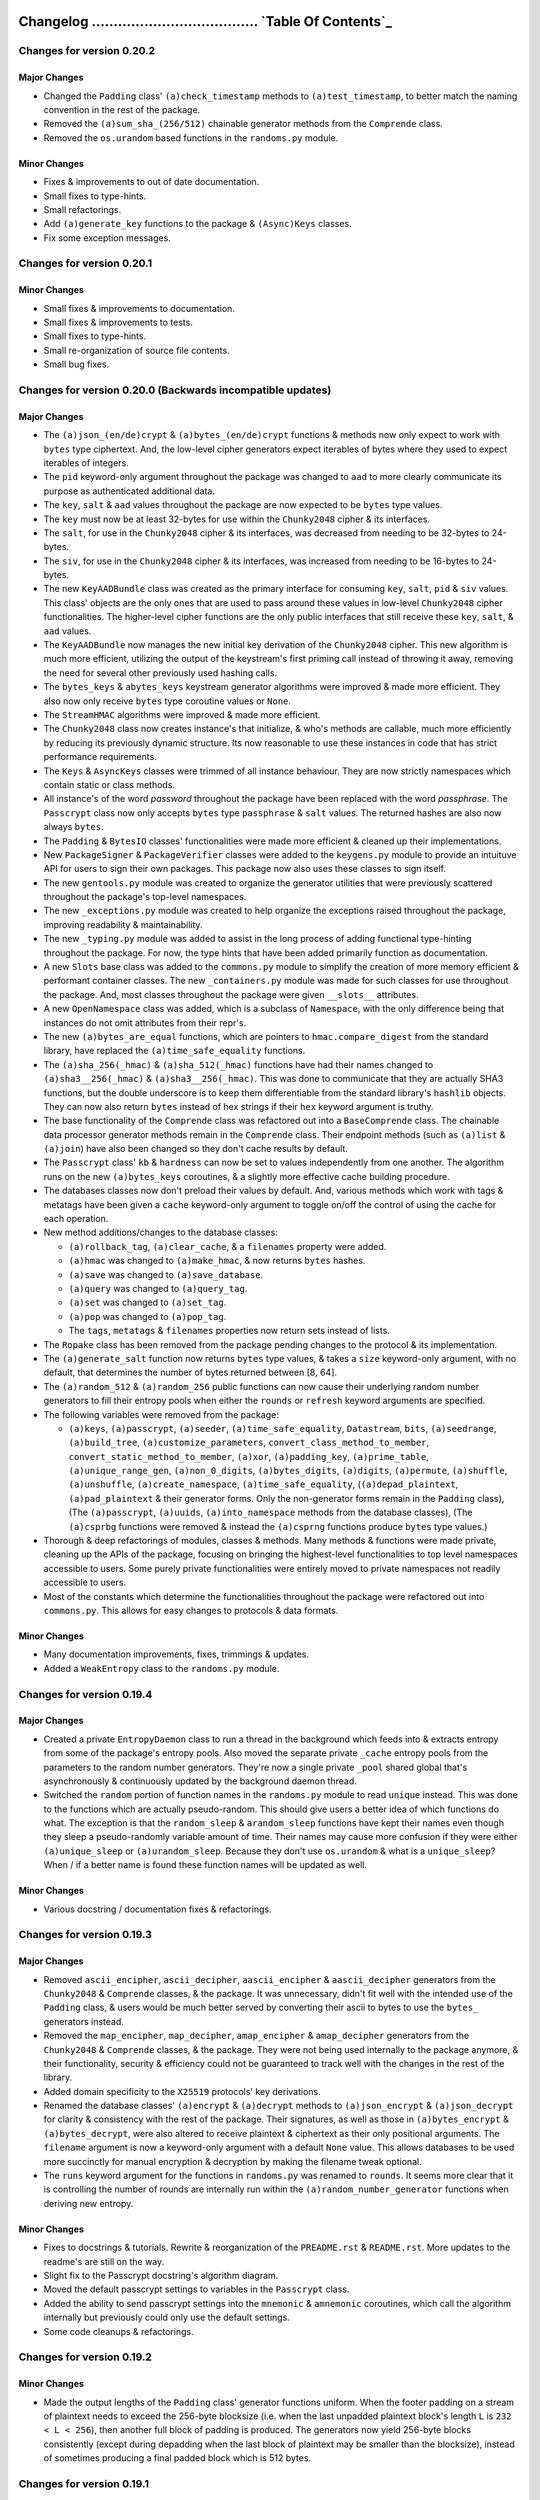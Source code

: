 _`Changelog` ...................................... `Table Of Contents`_
========================================================================


Changes for version 0.20.2
--------------------------


Major Changes
^^^^^^^^^^^^^

-  Changed the ``Padding`` class' ``(a)check_timestamp`` methods to
   ``(a)test_timestamp``, to better match the naming convention in the 
   rest of the package.
-  Removed the ``(a)sum_sha_(256/512)`` chainable generator methods from
   the ``Comprende`` class.
-  Removed the ``os.urandom`` based functions in the ``randoms.py`` module.


Minor Changes
^^^^^^^^^^^^^

-  Fixes & improvements to out of date documentation.
-  Small fixes to type-hints.
-  Small refactorings.
-  Add ``(a)generate_key`` functions to the package & ``(Async)Keys`` classes.
-  Fix some exception messages.




Changes for version 0.20.1
--------------------------


Minor Changes
^^^^^^^^^^^^^

-  Small fixes & improvements to documentation.
-  Small fixes & improvements to tests.
-  Small fixes to type-hints.
-  Small re-organization of source file contents.
-  Small bug fixes.




Changes for version 0.20.0 (Backwards incompatible updates)
-----------------------------------------------------------


Major Changes
^^^^^^^^^^^^^

-  The ``(a)json_(en/de)crypt`` & ``(a)bytes_(en/de)crypt`` functions &
   methods now only expect to work with ``bytes`` type ciphertext. And,
   the low-level cipher generators expect iterables of bytes where they
   used to expect iterables of integers.
-  The ``pid`` keyword-only argument throughout the package was changed
   to ``aad`` to more clearly communicate its purpose as authenticated
   additional data.
-  The ``key``, ``salt`` & ``aad`` values throughout the package are now
   expected to be ``bytes`` type values.
-  The ``key`` must now be at least 32-bytes for use within the ``Chunky2048``
   cipher & its interfaces.
-  The ``salt``, for use in the ``Chunky2048`` cipher & its interfaces, 
   was decreased from needing to be 32-bytes to 24-bytes.
-  The ``siv``, for use in the ``Chunky2048`` cipher & its interfaces, was
   increased from needing to be 16-bytes to 24-bytes.
-  The new ``KeyAADBundle`` class was created as the primary interface
   for consuming ``key``, ``salt``, ``pid`` & ``siv`` values. This class'
   objects are the only ones that are used to pass around these values
   in low-level ``Chunky2048`` cipher functionalities. The higher-level
   cipher functions are the only public interfaces that still receive
   these ``key``, ``salt``, & ``aad`` values.
-  The ``KeyAADBundle`` now manages the new initial key derivation of the
   ``Chunky2048`` cipher. This new algorithm is much more efficient,
   utilizing the output of the keystream's first priming call instead of
   throwing it away, removing the need for several other previously used
   hashing calls.
-  The ``bytes_keys`` & ``abytes_keys`` keystream generator algorithms
   were improved & made more efficient. They also now only receive ``bytes``
   type coroutine values or ``None``.
-  The ``StreamHMAC`` algorithms were improved & made more efficient.
-  The ``Chunky2048`` class now creates instance's that initialize, & who's
   methods are callable, much more efficiently by reducing its previously
   dynamic structure. Its now reasonable to use these instances in code
   that has strict performance requirements.
-  The ``Keys`` & ``AsyncKeys`` classes were trimmed of all instance
   behaviour. They are now strictly namespaces which contain static or
   class methods.
-  All instance's of the word `password` throughout the package have been
   replaced with the word `passphrase`. The ``Passcrypt`` class now only
   accepts ``bytes`` type ``passphrase`` & ``salt`` values. The returned
   hashes are also now always ``bytes``.
-  The ``Padding`` & ``BytesIO`` classes' functionalities were made more
   efficient & cleaned up their implementations.
-  New ``PackageSigner`` & ``PackageVerifier`` classes were added to the
   ``keygens.py`` module to provide an intuituve API for users to sign their
   own packages. This package now also uses these classes to sign itself.
-  The new ``gentools.py`` module was created to organize the generator
   utilities that were previously scattered throughout the package's
   top-level namespaces.
-  The new ``_exceptions.py`` module was created to help organize the
   exceptions raised throughout the package, improving readability
   & maintainability.
-  The new ``_typing.py`` module was added to assist in the long process
   of adding functional type-hinting throughout the package. For now,
   the type hints that have been added primarily function as documentation.
-  A new ``Slots`` base class was added to the ``commons.py`` module to
   simplify the creation of more memory efficient & performant container
   classes. The new ``_containers.py`` module was made for such classes
   for use throughout the package. And, most classes throughout the
   package were given ``__slots__`` attributes.
-  A new ``OpenNamespace`` class was added, which is a subclass of ``Namespace``,
   with the only difference being that instances do not omit attributes
   from their repr's.
-  The new ``(a)bytes_are_equal`` functions, which are pointers to
   ``hmac.compare_digest`` from the standard library, have replaced the
   ``(a)time_safe_equality`` functions.
-  The ``(a)sha_256(_hmac)`` & ``(a)sha_512(_hmac)`` functions have had
   their names changed to ``(a)sha3__256(_hmac)`` & ``(a)sha3__256(_hmac)``.
   This was done to communicate that they are actually SHA3 functions,
   but the double underscore is to keep them differentiable from the
   standard library's ``hashlib`` objects. They can now also return
   ``bytes`` instead of hex strings if their ``hex`` keyword argument is truthy.
-  The base functionality of the ``Comprende`` class was refactored out into a
   ``BaseComprende`` class. The chainable data processor generator methods
   remain in the ``Comprende`` class. Their endpoint methods (such as ``(a)list``
   & ``(a)join``) have also been changed so they don't cache results by default.
-  The ``Passcrypt`` class' ``kb`` & ``hardness`` can now be set to values
   independently from one another. The algorithm runs on the new
   ``(a)bytes_keys`` coroutines, & a slightly more effective cache building
   procedure.
-  The databases classes now don't preload their values by default. And,
   various methods which work with tags & metatags have been given a
   ``cache`` keyword-only argument to toggle on/off the control of using
   the cache for each operation.
-  New method additions/changes to the database classes:

   -  ``(a)rollback_tag``, ``(a)clear_cache``, & a ``filenames`` property 
      were added.
   -  ``(a)hmac`` was changed to ``(a)make_hmac``, & now returns ``bytes`` hashes.
   -  ``(a)save`` was changed to ``(a)save_database``.
   -  ``(a)query`` was changed to ``(a)query_tag``.
   -  ``(a)set`` was changed to ``(a)set_tag``.
   -  ``(a)pop`` was changed to ``(a)pop_tag``.
   -  The ``tags``, ``metatags`` & ``filenames`` properties now return sets
      instead of lists.

-  The ``Ropake`` class has been removed from the package pending changes to
   the protocol & its implementation.
-  The ``(a)generate_salt`` function now returns ``bytes`` type values,
   & takes a ``size`` keyword-only argument, with no default, that determines
   the number of bytes returned between [8, 64].
-  The ``(a)random_512`` & ``(a)random_256`` public functions can now cause
   their underlying random number generators to fill their entropy pools
   when either the ``rounds`` or ``refresh`` keyword arguments are specified.
-  The following variables were removed from the package:
   
   -  ``(a)keys``, ``(a)passcrypt``, ``(a)seeder``, ``(a)time_safe_equality``,
      ``Datastream``, ``bits``, ``(a)seedrange``, ``(a)build_tree``,
      ``(a)customize_parameters``, ``convert_class_method_to_member``,
      ``convert_static_method_to_member``, ``(a)xor``, ``(a)padding_key``,
      ``(a)prime_table``, ``(a)unique_range_gen``, ``(a)non_0_digits``,
      ``(a)bytes_digits``, ``(a)digits``, ``(a)permute``, ``(a)shuffle``,
      ``(a)unshuffle``, ``(a)create_namespace``, ``(a)time_safe_equality``,
      (``(a)depad_plaintext``, ``(a)pad_plaintext`` & their generator forms.
      Only the non-generator forms remain in the ``Padding`` class), (The
      ``(a)passcrypt``, ``(a)uuids``, ``(a)into_namespace`` methods from the
      database classes), (The ``(a)csprbg`` functions were removed & instead
      the ``(a)csprng`` functions produce ``bytes`` type values.)
   
-  Thorough & deep refactorings of modules, classes & methods. Many methods
   & functions were made private, cleaning up the APIs of the package,
   focusing on bringing the highest-level functionalities to top level
   namespaces accessible to users. Some purely private functionalities
   were entirely moved to private namespaces not readily accessible to
   users.
-  Most of the constants which determine the functionalities throughout
   the package were refactored out into ``commons.py``. This allows
   for easy changes to protocols & data formats.


Minor Changes
^^^^^^^^^^^^^

-  Many documentation improvements, fixes, trimmings & updates.
-  Added a ``WeakEntropy`` class to the ``randoms.py`` module.




Changes for version 0.19.4 
-------------------------- 


Major Changes
^^^^^^^^^^^^^

-  Created a private ``EntropyDaemon`` class to run a thread in the 
   background which feeds into & extracts entropy from some of the 
   package's entropy pools. Also moved the separate private ``_cache`` 
   entropy pools from the parameters to the random number generators. 
   They're now a single private ``_pool`` shared global that's 
   asynchronously & continuously updated by the background daemon thread. 
-  Switched the ``random`` portion of function names in the ``randoms.py`` 
   module to read ``unique`` instead. This was done to the functions which 
   are actually pseudo-random. This should give users a better idea of 
   which functions do what. The exception is that the ``random_sleep`` & 
   ``arandom_sleep`` functions have kept their names even though they 
   sleep a pseudo-randomly variable amount of time. Their names may 
   cause more confusion if they were either ``(a)unique_sleep`` or 
   ``(a)urandom_sleep``. Because they don't use ``os.urandom`` & what 
   is a ``unique_sleep``? When / if a better name is found these 
   function names will be updated as well. 


Minor Changes
^^^^^^^^^^^^^

-  Various docstring / documentation fixes & refactorings.




Changes for version 0.19.3 
-------------------------- 


Major Changes
^^^^^^^^^^^^^

-  Removed ``ascii_encipher``, ``ascii_decipher``, ``aascii_encipher`` &
   ``aascii_decipher`` generators from the ``Chunky2048`` & ``Comprende``
   classes, & the package. It was unnecessary, didn't fit well with the
   intended use of the ``Padding`` class, & users would be much better
   served by converting their ascii to bytes to use the ``bytes_``
   generators instead.
-  Removed the ``map_encipher``, ``map_decipher``, ``amap_encipher`` &
   ``amap_decipher`` generators from the ``Chunky2048`` & ``Comprende``
   classes, & the package. They were not being used internally to the 
   package anymore, & their functionality, security & efficiency could 
   not be guaranteed to track well with the changes in the rest of the 
   library.
-  Added domain specificity to the ``X25519`` protocols' key derivations.
-  Renamed the database classes' ``(a)encrypt`` & ``(a)decrypt`` methods
   to ``(a)json_encrypt`` & ``(a)json_decrypt`` for clarity & consistency
   with the rest of the package. Their signatures, as well as those in 
   ``(a)bytes_encrypt`` & ``(a)bytes_decrypt``, were also altered to
   receive plaintext & ciphertext as their only positional arguments. 
   The ``filename`` argument is now a keyword-only argument with a default
   ``None`` value. This allows databases to be used more succinctly for
   manual encryption & decryption by making the filename tweak optional.
-  The ``runs`` keyword argument for the functions in ``randoms.py`` was
   renamed to ``rounds``. It seems more clear that it is controlling the
   number of rounds are internally run within the ``(a)random_number_generator``
   functions when deriving new entropy. 


Minor Changes 
^^^^^^^^^^^^^ 

-  Fixes to docstrings & tutorials. Rewrite & reorganization of the 
   ``PREADME.rst`` & ``README.rst``. More updates to the readme's are still
   on the way.
-  Slight fix to the Passcrypt docstring's algorithm diagram.
-  Moved the default passcrypt settings to variables in the ``Passcrypt``
   class.
-  Added the ability to send passcrypt settings into the ``mnemonic`` &
   ``amnemonic`` coroutines, which call the algorithm internally but 
   previously could only use the default settings.
-  Some code cleanups & refactorings.




Changes for version 0.19.2 
-------------------------- 


Minor Changes 
^^^^^^^^^^^^^ 

-  Made the output lengths of the ``Padding`` class' generator functions 
   uniform. When the footer padding on a stream of plaintext needs to 
   exceed the 256-byte blocksize (i.e. when the last unpadded plaintext 
   block's length ``L`` is ``232 < L < 256``), then another full block of
   padding is produced. The generators now yield 256-byte blocks 
   consistently (except during depadding when the last block of plaintext
   may be smaller than the blocksize), instead of sometimes producing a
   final padded block which is 512 bytes.




Changes for version 0.19.1 
-------------------------- 


Minor Changes 
^^^^^^^^^^^^^ 

-  Fixed a bug where database classes were evaluating as falsey when they
   didn't have any tags saved in them. They should be considered truthy 
   if they're instantiated & ready to store data, even if they're 
   currently empty & not saved to disk. This was reflected in their 
   ``__bool__`` methods. The bug caused empty metatags not to be loaded 
   when an instance loads, even when ``preload`` is toggled ``True``.
-  Removed the coroutine-receiving logic from the ``Padding`` class'
   ``Comprende`` generators. Since they buffer data, the received values
   aren't ever going to coincide with the correct iteration & will be
   susceptible to bugs
-  Fixed a bug in the ``Padding`` class' ``Comprende`` generators which 
   cut iteration short because not enough data was available from the 
   underlying generators upfront. Now, if used correctly to pad/depad 
   chunks of plaintext 256 bytes at a time, then they work as expected.
-  The ``update``, ``aupdate``, ``update_key`` & ``aupdate_key`` methods
   in both the ``StreamHMAC`` & ``DomainKDF`` classes now return ``self``
   to allow inline updates.
-  Added ``acsprng`` & ``csprng`` function pointers to the ``Chunky2048``
   class.
-  Updates to docstrings which didn't get updated with info on the new 
   *synthetic IV* feature.
-  Some other docstring fixes.
-  Some small code cleanups & refactorings.




Changes for version 0.19.0 
-------------------------- 


Major Changes 
^^^^^^^^^^^^^ 

-  Security Upgrade: The package's cipher was changed to an online, 
   authenticated scheme with salt reuse / misuse resistance. This was 
   acheived through a few backwards incompatible techniques: 
   
   1. A synthetic IV (SIV) is calculated from the keyed-hash of the first 
      256-byte block of plaintext. The SIV is then used to seed the 
      keystream generator, & is used to update the validator object. This 
      ensures that if the first block is unique, then the whole ciphertext 
      will be unique.
   2. A 16-byte ephemeral & random SIV-key is also prepended to the 
      first block of plaintext during message padding. Since this value 
      is also hashed to derive the SIV, this key gives a strong 
      guarantee that a given message will produce a globally unique 
      ciphertext.
   3. An 8-byte timestamp is prepended to the first block of plaintext 
      during padding. Timestamps are inherently sequential, they can be 
      verified by a user within some bounds, & can also be used to 
      mitigate replay attacks. Since it's hashed to make the SIV, then 
      it helps make the entire ciphertext unique.
   4. After being updated with each block of ciphertext, the validator's 
      current state is again fed into the keystream generator as a new 
      rotating seed. This mitigation is limited to ensuring only that 
      every following block of ciphertext to a block which is unique
      will also be unique. More specifically this means that: **if** 
      *all* **other mitigations fail to be unique**, or are missing, then 
      the first block which is unique **will appear the same**, except 
      for the bits which have changed, **but, all following blocks will
      be randomized.** This limitation could be avoided with a linear
      expansion in the ciphertext size by generating an SIV for each
      block of plaintext. This linear expansion is prohibitive as a
      default setting, but the block level secrecy, even when all other 
      mitigations fail, is enticing. This option may be added in the 
      future as a type of padding mode on the plaintext.
   
   The SIV-key is by far the most important mitigation, as it isn't 
   feasibly forgeable by an adversary, & therefore also protects against
   attacks using encryption oracles. These changes can be found in the 
   ``SyntheticIV`` class, the (en/de)cipher & xor generators, & the 
   ``StreamHMAC`` class in the ``ciphers.py`` module. The padding 
   changes can also be found in the new ``Padding`` class in the ``generics.py`` 
   module. The SIV is attached in the clear with ciphertexts & was 
   designed to function with minimal user interaction. It needs only to 
   be passed into the ``StreamHMAC`` class during decryption -- during 
   encryption it's automatically generated & stored in the ``StreamHMAC`` 
   validator object's ``siv`` property attribute. 
-  Security Patch: The internal ``sha3_512`` kdf's to the  ``akeys``, ``keys``, 
   ``abytes_keys`` & ``bytes_keys`` keystream generators are now updated
   with 72 bytes of (64 key material + 8 padding), instead of just 64 
   bytes of key material. 72 bytes is the *bitrate* of the ``sha3_512`` 
   object. This change causes the internal state of the object to be permuted 
   for each iteration update & before releasing a chunk of key material. 
   Frequency analysis of ciphertext bytes didn't smooth out to the 
   cumulative distribution expected for all large ciphertexts prior to 
   this change. But after the change the distribution does normalize as
   expected. This indicates that the key material streams were biased 
   away from random in a small but measurable way. Although, no 
   particular byte values seem to have been preferred by this bias, this 
   is a huge shortcoming with unknown potential impact on the strength 
   of the package's cipher. This update is strongly recommended & is 
   backwards incompatible. 
-  This update gives a name to the package's pseudo-one-time-pad cipher 
   implementation. It's now called ``Chunky2048``! The ``OneTimePad`` 
   class' name was updated to ``Chunky2048`` to match the change.
-  The ``PreemptiveHMACValidation`` class & its related logic in the
   ``StreamHMAC`` class was removed. The chaining of validator output
   into the keystream makes running the validator over the ciphertext 
   separately or prior to the decryption process very costly. It would 
   either mean recalculating the full hash of the ciphertext a second 
   time to reproduce the correct outputs during each block, or a large 
   linear memory increase to hold all of its digests to be fed in some 
   time after preemtive validation. It's much simpler to remove that 
   functionality & potentially replace it with something else that fits
   the user's applications better. For instance, the ``current_digest``
   & ``acurrent_digest`` methods can produce secure, 32-byte authentication
   tags at any arbitrary blocks throughout the cipher's runtime, which
   validate the cipehrtext up to that point. Or, the ``next_block_id`` 
   & ``anext_block_id`` methods, which are a more robust option because 
   each id they produce validates the next ciphertext block before 
   updating the internal state of the validator. This acts as an 
   automatic message ordering algorithm, & leaves the deciphering 
   party's state unharmed by dropped packets or manipulated ciphertext.
-  The ``update_key`` & ``aupdate_key`` methods were also added to the
   ``StreamHMAC`` class. They allow the user to update the validators'
   internal key with new entropy or context information during its 
   runtime. 
-  The ``Comprende`` class now takes a ``chained`` keyword-only argument
   which flags an instance as a chained generator. This flag allows 
   instances to communicate up & down their generator chain using the 
   shared ``Namespace`` object accessible by their ``messages`` attribute.
-  The chainable ``Comprende`` generator functions had their internals
   altered to allow them to receive, & pass down their chain, values 
   sent from a user using the standard coroutine ``send`` & ``asend``
   method syntax.
-  ``Comprende`` instances no longer automatically reset themselves every 
   time they enter their context managers or when they are iterated over.
   This makes their interface more closely immitate the behavior of 
   async/sync generator objects. To get them to reset, the ``areset`` or 
   ``reset`` methods must be used. The message chaining introduced in 
   this update allows chains of ``Comprende`` async/sync generators to 
   inform each other when the user instructs one of them to reset.
-  The standard library's ``hmac`` module is now used internally to the
   ``generics.py`` module's ``sha_512_hmac``, ``sha_256_hmac``, ``asha_512_hmac`` 
   & ``asha_256_hmac`` functions. They still allow any type of data to be 
   hashed, but also now default to hashing ``bytes`` type objects as 
   they are given.
-  The new ``Domains`` class, found in ``generics.py``, is now used to
   encode constants into deterministic pseudo-random 8-byte values for
   helping turn hash function outputs into domain-specific hashes. Its
   use was included throughout the library. This method has an added
   benefit with respect to this package's usage of SHA-3. That being, the
   *bitrate* for both ``sha3_512`` & ``sha3_256`` are ``(2 * 32 * k) + 8``
   bytes, where ``k = 1`` for ``sha3_512`` & ``k = 2`` for ``sha3_256``.
   This means that prepending an 8-byte domain string to their inputs
   also makes it more efficient to add some multiple of key material
   to make the input data precisely equal the *bitrate*. More info on
   domain-specific hashing can be found here_.

.. _here: https://eprint.iacr.org/2020/241.pdf

-  A new ``DomainsKDF`` class in ``cipehrs.py`` was added to create a
   more standard & secure method of key derivation to the library which 
   also incorporates domain separation. Its use was integrated thoughout 
   the ``AsyncDatabase`` & ``Database`` classes to mitigate any further 
   vulnerabilities of their internal key-derivation functions. The 
   database classes now also use bytes-type keys internally, instead 
   of hex strings.
-  The ``Passcrypt`` class now contains methods which create & validate
   passcrypt hashes which have their settings & salt attached to them.
   Instances can now also be created with persistent settings that are 
   automatically sent into instance methods.


Minor Changes 
^^^^^^^^^^^^^ 

-  Many fixes of docstrings, typos & tutorials. 
-  Many refactorings: name changes, extracted classes / functions, 
   reorderings & moves. 
-  Various code clean-ups, efficiency & usability improvements.
-  Many constants used throughout the library were given names defined 
   in the ``commons.py`` module.
-  Removed extraneous functions throughout the library.
-  The asymmetric key generation & exchange functions/protocols were 
   moved from the ``ciphers.py`` module to ``keygens.py``.
-  Add missing modules to the MANIFEST.rst file. 
-  Added a ``UniformPrimes`` class to the ``__datasets`` module for efficient 
   access to primes that aren't either mostly 1 or 0 bits, as is the case for 
   the ``primes`` helper table. These primes are now used in the ``Hasher`` 
   class' ``amask_byte_order`` & ``mask_byte_order`` methods. 
-  The ``time_safe_equality`` & ``atime_safe_equality`` methods are now 
   standalone functions available from the ``generics.py`` module.
-  Added ``reset_pool`` to the ``Processes`` & ``Threads`` classes. Also
   fixed a missing piece of logic in their ``submit`` method.
-  Added various conversion values & timing functions to the ``asynchs.py``
   module.
-  The ``make_uuid`` & ``amake_uuid`` coroutines had their names changed to 
   ``make_uuids`` & ``amake_uuids``.
-  Created a new ``Datastream`` class in ``generics.py`` to handle buffering
   & resizing iterable streams of data. It enables simplifying logic that 
   must happen some number of iterations before the end of a stream. It's 
   utilized in the ``Padding`` class' generator functions available as 
   chainable ``Comprende`` methods.
-  The ``data`` & ``adata`` generators can now produce a precise number of
   ``size``-length ``blocks`` as specified by a user. This gets rid of the
   confusing usage of the old ``stop`` keyword-only argument, which stopped 
   a stream after *approximately* ``size`` number of elements.
-  Improved the efficiency & safety of entropy production in the 
   ``randoms.py`` module.



Changes for version 0.18.1 
-------------------------- 


Major Changes 
^^^^^^^^^^^^^ 

-  Security Patch: Deprecated & replaced an internal kdf for saving 
   database tags due to a vulnerability. If an adversary can get a user 
   to reveal the value returned by the ``hmac`` method when fed the tag 
   file's filename & the salt used for that encrypted tag, then they 
   could deduce the decryption key for the tag. A version check was 
   added only for backwards compatibility & will be removed on the next 
   update. All databases should continue functioning as normal, though 
   all users are advised to **re-save their databases** after upgrading
   so the new kdf can be used. This will not overwrite the old files,
   so they'll need to be deleted manually.
-  Replaced usage of the async ``switch`` coroutine with ``asyncio.sleep``
   because it was not allowing tasks to switch as it was designed to.
   Many improvements were made related to this change to make the
   package behave better in async contexts.
-  Removed the private method in the database classes which held a 
   reference to the root salt. It's now held in a private attribute. 
   This change simplifies the code a bit & allows instances to be 
   pickleable.
-  The ``atimeout`` & ``timeout`` chainable ``Comprende`` generator
   methods can now stop the generators' executions mid-iteration. They
   run them in separate async tasks or thread pools, respectively, to 
   acheive this.
-  The ``await_on`` & ``wait_on`` generators now restart their timeout
   counters after every successful iteration that detected a new value
   in their ``queue``. The ``delay`` keyword argument was changed to 
   ``probe_frequency``, a keyword-only argument.
-  Removed the package's dependency on the ``aioitertools`` package.
-  Made the ``sympy`` package an optional import. If any of its
   functionalities are used by the user, the package is only then
   imported & this is done automatically.
-  Various streamlining efforts were made to the imports & entropy
   initialization to reduce the package's import & startup time.


Minor Changes 
^^^^^^^^^^^^^ 

-  Fixes of various typos, docstrings & tutorials.
-  Various cleanups, refactorings & efficiency improvements.
-  Added new tests for detecting malformed or modified ciphertexts.
-  Removed extraneous functions in ``generics.py``.
-  Add a ``UNIFORM_PRIME_512`` value to ``__datasets.py`` for use in the 
   ``Hasher.mask_byte_order`` & ``Hasher.amask_byte_order`` methods.
   Those methods were also altered to produce more uniform looking 
   results. The returned masked values are now also 64 bytes by default.
-  Added an ``automate_key_use`` keyword-only boolean argument to the init
   for the ``OneTimePad``, ``Keys`` & ``AsyncKeys`` classes. It can be toggled to
   stop the classes from overwriting class methods so they 
   automatically read the instance's key attribute. This optionally 
   speeds up instantiation by an order of magnitude at the cost of 
   convenience.
-  Fixed ``asynchs.Threads`` class' wrongful use of a ``multiprocessing``
   ``Manager.list`` object instead of a regular list.
-  Changed the ``_delay`` keyword-only argument in ``Processes`` & ``Threads``
   classes' methods to ``probe_freqeuncy`` so users can specify how often
   results will be checked for after firing off a process, thread, or
   associated pool submission.
-  Now the ``asubmit`` & ``submit`` methods in ``Processes`` & ``Threads`` 
   can accept keyword arguments.
-  Added ``agather`` & ``gather`` methods to the ``Threads`` & ``Processes``
   classes. They receive any number of functions, & ``args`` &/or ``kwargs`` to
   pass to those functions when submitting them to their associated 
   pools.
-  Changed the ``runsum`` instance IDs from hex strings to bytes & cleaned 
   up the instance caching & cleaning logic.
-  Altered & made private the ``asalted_multiply`` & ``salted_multiply``
   functions in the ``randoms.py`` module.
-  Started a new event loop specific to the ``randoms.py`` module which
   should prevent the ``RuntimeError`` when ``random_number_generator``
   is called from within the user's running event loop.
-  Added a ``ValueError`` check to the ``(a)cspr(b/n)g`` functions in 
   ``randoms.py``. This will allow simultaneously running tasks to 
   request entropy from the function by returning a result from a 
   newly instantiated generator object. 
-  Added checks in the ``*_encipher`` & ``*_decipher`` generators to 
   help assure users correctly declare the mode for their StreamHMAC 
   validator instances. 
-  Fixed the ``__len__`` function in the database classes to count the 
   number of tags in the database & exclude their internal maintenaince 
   files.
-  The ``TimeoutError`` raised after decrypting a ciphertext with an 
   expired timestamp now contains the seconds it has exceeded the ``ttl``
   in a ``value`` attribute.
-  The timestamp used to sign the package now displays the day of 
   signing instead of the second of signing.
-  The ``(a)sum_sha_*`` & ``(a)sum_passcrypt`` generators were altered to
   reapply the supplied ``salt`` on every iteration. 
-  Stabilized the usability of the ``stop`` keyword-only argument in the
   ``adata`` & ``data`` generators. It now directly decides the total
   number of elements in a ``sequence`` allowed to be yielded.




Changes for version 0.18.0 
-------------------------- 


Major Changes 
^^^^^^^^^^^^^ 

-  Security Patch: Rewrote the HMAC-like creation & authentication 
   process for all of the package's ciphers. Now, the ``*_encipher``
   & ``*_decipher`` ``Comprende`` generators must be passed a validator
   object to hash the ciphertext as it's being created / decrypted.
   The ``StreamHMAC`` class was created for this purpose. It's initalized
   with the user's long-term key, the ephemeral salt & the pid value.
   The pid value can now effectively be used to validate additional data.
   These changes force the package's cipher to be used as an AEAD cipher.
-  Security Patch: The package's ``*_hmac`` hash functions & the ``Comprende``
   class' hash generators were rewritten to prepend salts & keys to data
   prior to hashing instead of appending. This is better for several 
   important reasons, such as: reducing the amortizability of costs in
   trying to brute-force hashes, & more closely following the reasoning
   behind the HMAC spec even though sha3 has a different security profile. 
-  Algorithm Patch: The ``akeys``, ``keys``, ``abytes_keys``, & ``bytes_keys``
   algorithms have been patched to differentiate each iteration's two
   sha3_512 hashes from one another in perpetuity. They contained a design
   flaw which would, if both sha3_512 objects landed upon the same 
   1600-bit internal state, then they would produce the same keystreams 
   from then on. This change in backwards incompatible. This flaw is 
   infeasible to exploit in practice, but since the package's hashes & 
   ciphertext validations were already channging this release, there was 
   no reason to not fix this flaw so that it's self-healing if they ever 
   do land on the same internal states.
-  The ``Passcrypt`` class & its algorithm were made more efficient to
   better equalize the cost for users & adversaries & simplifies the
   algorithm. Any inefficiencies in an implementation would likely cause
   the adversary to be able to construct optimized implementations to 
   put users at an even greater disadvantage at protecting their inputs
   to the passcrypt algorithm. It used the ``sum_sha_256`` hash function 
   internally, & since it was also changing in a non-backwards 
   compatible way with this update, it was the best time to clean up
   the implementation.
-  Updated the package's description & its docstrings that refer to 
   the package's cipher as an implementation of the one-time-pad. It's 
   not accurate since the package uses pseudo-random hash functions to 
   produce key material. Instead, the package's goal is to create a 
   pseudo-one-time-pad that's indistinguishable from a one-time-pad.
   The ``OneTimePad`` class will keep its name for succinctness. 
-  New ``amake_token``, ``make_token``, ``aread_token`` & ``read_token``
   class & instance methods added to the ``OneTimePad`` class. These
   tokens are urlsafe base64 encoded, are encrypted, authenticated &
   contain timestamps that can enforce a time-to-live for each token.
-  Non-backwards compatible changes to the database classes' filenames,
   encryption keys & HMACs. The ``*_hmac`` hash functions that the 
   databases rely on were changing with this update, so additionally the 
   filenames table used to encode the filenames was switched from the 
   ``BASE_36_TABLE`` to the ``BASE_38_TABLE``. Both tables are safe for 
   uri's across all platforms, but the new table can encode information 
   slightly more efficiently.
-  Major refactorings & signature changes across the package to make
   passing keys & salts to ``*_hmac`` functions & the ``Comprende`` 
   class' hash generators explicit.
-  Removed the ``of`` keyword argument from all of the ``Comprende`` 
   class' generators. It was overly complicating the code, & was not
   entirely clear or useful for settings outside of the ``tags`` & 
   ``atags`` generators.
-  Removed ``pybase64`` from the package & its dependencies list. The
   built-in python ``base64`` module works just fine.
-  Sorted the ``WORDS_LIST``, ``ASCII_ALPHANUMERIC``, & ``BASE_64_TABLE``
   datasets.
-  The ``salt`` & ``asalt`` functions have been renamed to ``generate_salt``
   & ``agenerate_salt`` for clarity's sake, & to reduce naming 
   collisions.
-  Added another redundancy to the ``arandom_number_generator`` &
   ``random_number_generator`` functions. Now the async tasks it prepares
   into a list are pseudo-randomly shuffled before being passed into 
   ``asyncio.gather``.


Minor Changes 
^^^^^^^^^^^^^ 

-  Added a logo image to the package.
-  Separated the FAQ section from ``PREADME.rst``.
-  The ``primes`` & ``bits`` datasets are now represented in hex in the
   source code.
-  Added a ``BASE_38_TABLE`` dataset to the package.
-  The database classes now fill an ephemeral dictionary of filenames
   that couldn't be used to successfully load a tag file, available from 
   within the ``_corrupted_files`` attribute.
-  The ``Comprende`` class' ``acache_check`` & ``cache_check`` context
   manager methods are now called ``aauto_cache`` & ``auto_cache``.
-  Added new ``bytes_count`` & ``abytes_count`` generators to ``generics.py``
   module which increment each iteration & yield the results as bytes.
-  Removed the ``akeypair`` & ``keypair`` functions from the package. 
   Their successors are the ``asingle_use_key`` & ``single_use_key`` methods
   in the ``AsyncKeys`` & ``Keys`` classes. The attempt is to clarify &
   put constraints on the interface for creating a bundle of key 
   material that has a single-use-only salt attached, as well as the pid 
   value. 
-  Moved ciphertext encoding functions into the ``BytesIO`` class from
   the global ``generics.py`` module.
-  Split ``PrimeGroups`` into two classes, one higher-level class by the
   same name & a ``BasePrimeGroups`` class. The former also has some
   added functionality for masking the order of bytes in a sequence 
   using an modular exponentiation.
-  The ``Hasher`` class now has functionality added to mask the order
   of a bytes sequence with a modular multiplication.
-  Fixed the name of the project in the attribution lines in several 
   source files.
-  Reconciled tests with the major changes in this release.
-  The old identity key for the package that was signed by the gnupg 
   identity key was shredded & replaced with a new signed key.
-  Several bug fixes to the ``setup.py`` automated code signing.




Changes for version 0.17.0 
-------------------------- 


Major Changes 
^^^^^^^^^^^^^ 

-  Security Patch: The HMAC verifiers on ciphertexts did not include 
   the ``salt`` or ``pid`` values when deriving the HMAC. This 
   associated data can therefore be changed to cause a party to
   decrypt a past ciphertext with a salt or pid of an attacker's
   choosing. This is a critical vulnerability & it is highly recommended
   all users update. The fix is to hash the ciphertext, ``salt`` 
   & ``pid`` together & sending that hash into the validator to have
   the HMAC created / tested. This change will cause all prior 
   ciphertexts to be marked invalid by the validator.
-  Refactored the names of the Comprende cipher methods to better 
   communicate their intended use as lower level tools that cannot be
   used on their own to obtain authenticated, CCA or CPA secure 
   encryption.
-  Added more comprehensive tests for ``X25519`` & ``Ed25519`` classes,
   as well as the protocols that utilize the ``X25519`` ecdh exchange.
   Fixed some bugs in the process.
-  ``X25519`` instances that contain a secret key now have access to
   protocol methods which automatically pass their key in as a keyword
   argument. This simplifies their usage further.
-  Incorporated the new ``Hasher`` class into the package's random
   number generator to improve its entropy production.


Minor Changes 
^^^^^^^^^^^^^ 

-  Various fixes to typos, docstrings & tutorials.
-  New tutorials & docs added.
-  Changed the default table in ``ByteIO`` 's ``json_to_ascii``, ``ajson_to_ascii``,
   ``ascii_to_json`` & ``aascii_to_json`` to the ``URL_SAFE_TABLE`` to 
   facilitate the creation of urlsafe_tokens.
-  Removed all code in the ``Ropake`` class that was used to create a default
   database to store a default salt for users. All of that functionality 
   is expected to be handled by the database classes' token & profile 
   creation tools.
-  Fixed bug in package signing script that called hex from a string.
-  Updated the package signing script to include these metadata in the
   signatures of the ephemeral keys: name of the package, version, the 
   date in seconds.
-  Added metadata to the ``setup.cfg`` file.
-  Make passcrypt objects available from the ``keygens`` module.
-  Add more consistent ability within ``Ropake`` class to specify a
   time-to-live for protocol messages.
-  Added check to make sure instances of ``X25519`` & ``Ed25519`` are
   not trying to import a new secret key once they already have one. 
   This won't be allowed in favor of creating a new object for a new
   secret key.
-  Fixed bug in database classes' bytes ciphers which called themselves
   recursively instead of calling the global functions of the same name.




Changes for version 0.16.0 
-------------------------- 


Major Changes 
^^^^^^^^^^^^^ 

-  All ``Database`` & ``AsyncDatabase`` filenames have been converted to
   base36 to aid in making the manifest files & the databases as a whole 
   more space efficient. These changes are not backwards compatible.
-  More work was done to clean up the databases & make them more 
   efficient, as well as equalize the sizes of the database files to
   mitigate leaking metadata about what they might contain. 
-  Added new ``X25519`` & ``Ed25519`` classes that greatly simplify the
   usage of the cryptography module's 25519 based tools. They also help
   organize the codebase better -- where ``Ropake`` was holding onto
   all of the asymmetric tooling even though those tools were not part
   of the Ropake protocol.
-  New base & helper ``Asymmetric25519`` & ``BaseEllipticCurve`` classes 
   were added as well to facilitate the reorganization.
-  Many methods in ``Ropake`` were turned private to simplify & clean up 
   the interface so its intended use as a protocol is more clear for users.
-  Added the time-to-live functionality to ``Ropake`` decryption functions.
   The ``TIMEOUT`` attribute on the class can also be changed to import 
   a global time-to-live for all ``Ropake`` ciphertexts.
-  Removed all ``nc_`` hash functions from the package/generics.py module.
-  The ``Namespace`` class now has a ``keys`` method so that namespaces
   can be unpacked using star-star syntax.
-  Because of the ongoing failures of gnupg, we are moving away from 
   signing our packages with gnupg. Our new Ed25519 keys will be from
   the cryptography package, & we'll sign those with our gnupg key as a
   secondary form of attestation. Our package signing will be automated
   in the setup.py file & the methods we use will be transparent in the 
   code. The new signatures for each package version will be placed in 
   the file ``SIGNATURES.txt``.


Minor Changes 
^^^^^^^^^^^^^ 

-  Many fixes & additions to docstrings & tutorials.
-  Massive refactorings, cleanups & typo fixes across the library, 
   especially in the database classes, ``Ropake`` & the ``ciphers`` module.
-  Added comprehensive functional tests for the Ropake class.
-  Added ``BASE_36_TABLE`` to the ``commons`` module.
-  Fixed metadata issues in setup.py that caused upload issues to pypi.
-  The ``generate_profile``, ``load_profile``, ``agenerate_profile`` &
   ``aload_profile`` database methods now accept arbitrary keyword arguments 
   that get passed into the database's __init__ constructor.
-  ``username`` & ``password`` are now required keyword-only arguments
   to the ``agenerate_profile_tokens`` & ``generate_profile_tokens`` 
   classmethods.
-  The ``aload`` & ``load`` database methods now take a ``manifest`` kwarg
   that when toggled ``True`` will also refresh the manifest file from 
   disk.
-  Now when a database object is ordered to delete itself, the entirety 
   of the instance's caches & attribute values are cleared & deleted.
-  Filled out the references to strong key generators & protocols in the
   ``keygens`` module.




Changes for version 0.15.0 
-------------------------- 


Major Changes 
^^^^^^^^^^^^^ 

-  Security Patch: The previous update left the default salt stored by
   the ``Ropake`` class on the user filesystem as an empty string  for
   new files that were created since the ``asalt`` & ``salt`` functions
   were switched to producing 256-bit values instead of 512-bits. This
   bug has now been fixed.
-  An 8 byte timestamp is now prepended to each plaintext during the
   padding step. The decryption functions now take a ``ttl`` kwarg which
   will measure & enforce a time-to-live for ciphertexts under threat of
   ``TimeoutError``.
-  Added new profile feature to the database classes. This standardizes
   & simplifies the process for users to open databases using only 
   low-entropy "profile" information such as ``username``, ``password``,
   ``*credentials`` & an optional ``salt`` a user may have access to. 
   The new ``agenerate_profile_tokens``, ``generate_profile_tokens``, 
   ``agenerate_profile``, ``generate_profile``, ``aprofile_exists``, 
   ``profile_exists``, ``aload_profile``, ``load_profile``, ``adelete_profile``
   & ``delete_profile`` functions are the public part of this new feature.
-  Some more database class attributes have been turned private to clean
   up the api.
-  Fixed typo in ``__exit__`` method of ``Database`` class which referenced 
   a method which had its name refactored, leading to a crash.
-  Shifted the values in the ``primes`` dictionary such that the key for
   each element in the dictionary is the exclusive maximum of each prime
   in that element. Ex: primes[512][-1].to_bytes(64, "big") is now valid.
   Whereas before, primes[512] was filled with primes that were 64 bytes
   and 1 bit long, making them 65 byte primes. This changes some of the
   values of constants in the package & therefore some values derived 
   from those constants.
-  Slimmed down the number of elements in the ``primes`` & ``bits`` 
   dictionaries, reducing the size of the package a great deal. ``primes``
   now contains two primes in each element, the first is the minimum 
   prime of that bit length, the latter the maximum.
-  Added ``URLSAFE_TABLE`` to the package.
-  Made ``salt`` & ``pid`` & ``ttl`` keyword only arguments in key 
   generators & encryption / decryption functions, further tighening up
   the api.


Minor Changes 
^^^^^^^^^^^^^ 

-  Added ``this_second`` function to ``asynchs`` module for integer time.
-  Added ``apadding_key``, ``padding_key``, ``aplaintext_stream`` & 
   ``plaintext_stream`` functions to the ``ciphers`` module.
-  Added ``apadding_key``, ``padding_key`` to the ``keygens`` module &
   ``AsyncKeys`` & ``Keys`` classes.
-  Added ``axi_mix``, ``xi_mix``, ``acheck_timestamp``, ``check_timestamp``,
   to the ``generics`` module.
-  Added ``acsprbg``, ``csprbg``, ``asalt``, ``salt``, ``apadding_key``, 
   ``padding_key``, ``aplaintext_stream`` & ``plaintext_stream`` functions
   to OneTimePad class as ``staticmethod`` & instance methods.
-  Added ``acheck_timestamp`` & ``check_timestamp`` functions to the 
   ``BytesIO`` class.
-  Added ``adeniable_filename`` & ``deniable_filename`` to the ``paths`` 
   module. 
-  Removed check for falsey data in encryption functions. Empty data is 
   & should be treated as valid plaintext.
-  Various refactorings, docstring fixes & efficiency improvements.
-  Added some new tests for database profiles.




Changes for version 0.14.0 
-------------------------- 


Major Changes 
^^^^^^^^^^^^^ 

-  Security patch: The ``apad_bytes``, ``pad_bytes``, ``adepad_bytes`` &
   ``depad_bytes`` functions were changed internally to execute in a
   more constant time. The variations were small for 256-byte buffers
   (the default), but can grow very wide with larger buffers. The salt
   in the package's encryption utilities is now used to derive the 
   plaintext's padding, making each padding unique. 
-  Unified the types of encodings the library's encryption functions
   utilize for producing ciphertext. This includes databases. They now
   all use the ``LIST_ENCODING``. This greatly increases the efficiency
   of the databases' encryption/decryption, save/load times. And this
   encoding is more space efficient. This change is backwards
   incompatible.
-  The ``LIST_ENCODING`` specification was also changed to produce
   smaller ciphertexts. The salt is no longer encrypted & included as
   the first 256 byte chunk of ciphertext. It is now packaged along with
   ciphertext in the clear & is restricted to being a 256-bit hex
   string.
-  The interfaces for the ``Database`` & ``AsyncDatabase`` were cleaned
   up. Many attributes & functions that were not intended as the public
   interface of the classes were made "private". Also, the no longer
   used utilities for encrypting & decrypting under the MAP_ENCODING
   were removed.
-  Updated the ``abytes_xor``, ``bytes_xor``, ``axor`` & ``xor`` generators 
   to shrink the size of the ``seed`` that's fed into the ``keystream``. This
   allows the one-time-pad cipher to be more cpu efficient.


Minor Changes 
^^^^^^^^^^^^^ 

-  Fixed various typos, docstrings & tutorials that have no kept up
   with the pace of changes.
-  Various refactorings throughout.
-  The ``akeypair`` & ``keypair`` functions now produce a ``Namespace``
   populated with a 512-bit hex key & a 256-bit hex salt to be more
   consistent with their intended use-case with the one-time-pad cipher.
-  Removed ``aencode_salt``, ``encode_salt``, ``adecode_salt`` & 
   ``decode_salt`` functions since they are no longer used in conjunction
   with LIST_ENCODING ciphertexts.
-  Updated tests to recognize these changes.
-  Gave the ``OneTimePad`` class access to a ``BytesIO`` object under a
   new ``io`` attribute.




Changes for version 0.13.0 
-------------------------- 


Major Changes 
^^^^^^^^^^^^^ 

-  Security Patch: ``xor`` & ``axor`` functions that define the 
   one-time-pad cipher had a vulnerability fixed that can leak <1-bit of
   plaintext. The issue was in the way keys were built, where the
   multiplicative products of two key segments were xor'd together. This
   lead to keys being slightly more likely to be positive integers, 
   meaning the final bit had a greater than 1/2 probability of being a 
   ``0``. The fix is accompanied with an overhaul of the one-time-pad 
   cipher which is more efficient, faster, & designed with a better 
   understanding of the way bytes are processed & represented. The key
   chunks now do not, & must not, surpass 256 bytes & neither should 
   any chunk of plaintext output. Making each chunk deterministically 
   256 bytes allows for reversibly formatting ciphertext to & from 
   bytes-like strings. These changes are backwards incompatible with 
   prior versions of this package & are strongly recommended.
-  Added ``bytes_xor`` & ``abytes_xor`` functions which take in key 
   generators which produce key segments of type bytes instead of hex 
   strings.
-  ``AsyncDatabase`` & ``Database`` now save files in bytes format,
   making them much more efficient on disk space. They use the new
   ``BytesIO`` class in the ``generics`` module to transparently convert
   to & from json & bytes. This change is also not backwards compatible.
-  Removed ``acipher``, ``cipher``, ``adecipher``, ``decipher``,
   ``aorganize_encryption_streams``, ``organize_encryption_streams``,
   ``aorganize_decryption_streams``, ``organize_decryption_streams``,
   ``aencrypt``, ``encrypt``, ``adecrypt``, ``decrypt``, ``asubkeys`` &
   ``subkeys`` generators from the ``ciphers`` module & package to slim 
   down the code, remove repetition & focus on the cipher tools that 
   include hmac authentication.
-  Removed deprecated diffie-hellman methods in ``Ropake`` class. 
-  Removed the static ``power10`` dictionary from the package.
-  The default secret salt for the ``Ropake`` class is now derived from the 
   contents of a file that's in the databases directory which is chmod'd to 
   0o000 unless needed. 
-  Made ``aclient_message_key``, ``client_message_key``, ``aserver_message_key``, 
   & ``server_message_key`` ``Ropake`` class methods to help distinguish 
   client-to-server & server-to-client message keys which prevents replay 
   attacks on the one-message ROPAKE protocol. 
-  Added protocol coroutines to the ``Ropake`` class which allow for easily
   engaging in 2DH & 3DH elliptic curve exchanges for servers & clients.
-  Efficiency improvements to the ``aseeder`` & ``seeder`` generator functions
   in the ``randoms`` module. This affects the ``acsprng`` & ``csprng`` objects
   & all the areas in the library that utilize those objects.
-  Changed the repr behavior of ``Comprende`` instances to redact all args &
   kwargs by default to protect cryptographic material from unintentionally
   being displayed on user systems. The repr can display full contents by 
   calling the ``enable_debugging`` method of the ``DebugControl`` class.
-  All generator functions decorated with ``comprehension`` are now given
   a ``root`` attribute. This allows direct access to the function without
   needing to instantiate or run it as a ``Comprende`` object. This saves 
   a good deal of cpu & time in the overhead that would otherwise be 
   incurred by the class. This is specifically more helpful in tight &/or
   lower-level looping.


Minor Changes 
^^^^^^^^^^^^^ 

-  Various refactorings across the library. 
-  Fixed various typos, bugs & inaccurate docstrings throughout the library.
-  Add ``chown`` & ``chmod`` functions to the ``asynchs.aos`` module. 
-  Now makes new ``multiprocessing.Manager`` objects in the ``asynchs.Processes`` 
   & ``asynchs.Threads`` classes to avoid errors that occur when using a stale 
   object whose socket connections are closed. 
-  Changed ``Ropake`` class' ``adb_login`` & ``db_login`` methods to 
   ``adatabase_login_key`` & ``database_login_key``. Also, fix a crash bug in 
   those methods. 
-  Changed ``Ropake`` class' ``aec25519_pub``, ``ec25519_pub``, ``aec25519_priv`` 
   & ``ec25519_priv`` methods to ``aec25519_public_bytes``, ``ec25519_public_bytes``, 
   ``aec25519_private_bytes`` & ``ec25519_private_bytes``. 
-  Added low-level private methods to ``Ropake`` class which do derivation 
   & querying of the default class key & salt. 
-  Behavior changes to the ``ainverse_int`` & ``inverse_int`` functions in the 
   ``generics`` module to allow handling bases represented in ``str`` or ``bytes`` 
   type strings. 
-  Behavior & name changes to the ``abinary_tree`` & ``binary_tree`` functions in the 
   ``generics`` module to ``abuild_tree`` & ``build_tree``. They now allow making 
   uniform trees of any width & depth, limited only by the memory in a 
   user's machine. 
-  Provided new ``acsprbg`` & ``csprbg`` objects to the library that return 512-bits 
   of cryptographically secure pseudo-random ``bytes`` type strings. They are 
   made by the new ``abytes_seeder`` & ``bytes_seeder`` generators. 
-  The ``csprng``, ``acsprng``, ``csprbg`` & ``acsprbg`` objects were 
   wrapped in functions that automatically restart the generators if they're
   stalled / interrupted during a call. This keeps the package from melting
   down if it can no longer call the CSPRNGs for new entropy.
-  Cleaned up & simplified ``table_key`` functions in the ``keygens`` module. 
-  Changed the output of ``asafe_symm_keypair`` & ``safe_symm_keypair`` functions 
   to contain bytes values not their hex-only representation. Also removed 
   these functions from the main imports of the package since they are slow 
   & their main contribution is calling ``arandom_number_generator`` & 
   ``random_number_generator`` to utilize a large entropy pool when starting
   CSPRNGs.
-  Added new values to the ``bits`` dictionary.
-  Added ``apad_bytes``, ``pad_bytes``, ``adepad_bytes`` & ``depad_bytes``
   functions which use ``shake_256`` to pad/depad plaintext bytes to & from
   multiples of 256 bytes. They take in a key to create the padding. 
   This method is intended to also aid in protecting against padding
   oracle attacks.




Changes for version 0.12.0 
-------------------------- 


Major Changes 
^^^^^^^^^^^^^ 

-  The OPAKE protocol was renamed to ROPAKE, an acronym for Ratcheting 
   Opaque Password Authenticated Key Exchange. This change was necessary 
   since OPAKE is already a name for an existing PAKE protocol. This change 
   also means the ``Opake`` class name was changed to ``Ropake``. 
-  The ``Ropake`` class' registration algorithm was slightly modified to 
   use the generated Curve25519 ``shared_key`` an extra time in the key 
   derivation process. This shouldn't break any currently authenticated 
   sessions. 
-  The ``asyncio_contextmanager`` package is no longer a listed dependency 
   in ``setup.py``. The main file from that package was copied over into the 
   ``/aiootp`` directory in order to remove the piece of code that caused 
   warnings to crop up when return values were retrieved from async 
   generators. This change will put an end to this whack-a-mole process of 
   trying to stop the warnings with try blocks scattered about the codebase. 
-  Added ``asave_tag``, ``save_tag``, ``asave_file`` & ``save_file`` methods 
   to the database classes so that specific entries can be saved to disk 
   without having to save the entire database which is much more costly. The 
   manifest file isn't saved to disk when these methods are used, so if a 
   tag file isn't already saved in the database, then the saved files will 
   not be present in the manifest or in the cache upon subsequent loads of 
   the database. The saved file will still however be saved on the 
   filesystem, though unbeknownst to the database instance.
-  The ``Namespace`` class now redacts all obvious key material in instance 
   repr's, which is any 64+ hex character string, or any number with 64+ 
   decimal digits. 
-  Removed the experimental recursive value retrieval within ``Comprende``'s 
   ``__aexamine_sent_exceptions`` & ``__examine_sent_exceptions`` methods. 
   This change leads to more reliable & faster code, in exchange for an 
   unnecessary feature being removed. 
-  Bug fix of the ``auuids`` & ``uuids`` methods by editing the code in 
   the ``asyncio_contextmanager`` dependency & using the patched package 
   instead of the ``comprehension`` decorator for the ``arelay`` & ``relay`` 
   methods of ``Comprende``. Their internal algorithms was also updated to 
   be simpler, but are incompatible with the outputs of past versions of 
   these methods. 


Minor Changes 
^^^^^^^^^^^^^ 

-  Various refactorings & documentation additions / modifications throughout 
   the library. 
-  Various small bug fixes.
-  The shared keys derived from the ``Ropake`` protocol are now returned in 
   a ``Namespace`` object instead of a raw dictionary, which allows the 
   values to be retrieved by dotted &/or bracketed lookup. 
-  The ``atest_hmac`` & ``test_hmac`` algorithms / methods were made more 
   efficient & were refactored. Now they call ``atime_safe_equality`` &
   ``time_safe_equality`` internally, which are new methods that can apply
   the non-constant time but randomized timing comparisons on any pairs of
   values.




Changes for version 0.11.0 
-------------------------- 


Major Changes 
^^^^^^^^^^^^^ 

-  The Opake protocol was made greatly more efficient. This was done by 
   replacing the diffie-hellman verifiers with a hash & xor commit & reveal
   system. Most hashing was made more efficient my using quicker & smaller
   ``sha_512`` function instead of ``nc_512``, & streamlining the protocol.
-  The ``Opake.client`` & ``Opake.client_registration`` methods now take
   an instantiated client database instead of client credentials which 
   improves security, efficiency & usability. This change reduces the amount
   of exposure received by user passwords & other credentials. It also 
   simplifies usage of the protocol by only needing to carry around a 
   database instead of a slew of credentials, which is also faster, since
   the credentials are passed through the cpu & memory hard ``passcrypt``
   function everytime to open the database.


Minor Changes 
^^^^^^^^^^^^^ 

-  Heavy refactorings & documentation additions / modifications of the 
   ``Opake`` class. Removed the ``Opake.ainit_database`` & ``Opake.init_database``
   methods, & made the ``salt`` default argument parameter in 
   ``Opake.aclient_database``, ``Opake.client_database``, ``Opake.adb_login`` &
   ``Opake.db_login`` into a keyword only argument so any extra user defined
   ``credentials`` are able to be passed without specifying a salt.
-  The decorators for the ``Comprende.arelay`` & ``Comprende.relay`` methods 
   were changed from ``@asyncio_contextmanager.async_contextmanager`` to
   ``@comprehension()`` to stop that package from raising exceptions when
   we retrieve return values from async generators.




Changes for version 0.10.1 
-------------------------- 


Major Changes 
^^^^^^^^^^^^^ 

-  Added ``Processes`` & ``Threads`` classes to ``asynchs.py`` which abstract 
   spawning & getting return values from async & sync functions intended to 
   be run in threads, processes or pools of the former types. This simplifies 
   & adds time control to usages of processes & threads throughout the 
   library. 
-  Reduced the effectiveness of timing analysis of the modular exponentiation 
   in the ``Opake`` class' verifiers by making the process return values 
   only after discrete intervals of time. Timing attacks on that part of the 
   protocol may still be viable, but should be significantly reduced. 
-  Bug fix in ``Comprende`` which should take care of warnings raised from 
   the ``aiocontext`` package when retrieving async generator values by 
   raising ``UserWarning`` within them. 


Minor Changes 
^^^^^^^^^^^^^ 

-  Heavy refactorings of the ``Opake`` class. 
-  Various refactorings & cleanups around the package. 
-  Further add ``return_exceptions=True`` flag to gather calls in ``ciphers.py``. 
-  Added ``is_registration`` & ``is_authentication`` which take a client 
   hello message that begin the ``Opake`` protocol, & return ``False`` if 
   the message is not either a registration or authentication message, 
   respectively, & return ``"Maybe"`` otherwise, since these functions can't 
   determine without running the protocol whether or not the message is 
   valid. 




Changes for version 0.10.0 
-------------------------- 


Major Changes 
^^^^^^^^^^^^^ 

-  Added a new oblivious, one-message, password authenticated key exchange 
   protocol class in ``aiootp.ciphers.Opake``. It is a first attempt at the 
   protocol, which works rather well, but may be changed or cleaned up in a 
   future update. 
-  Added the ``cryptography`` package as a dependency for elliptic curve 
   25519 diffie-hellman key exchange in the ``Opake`` protocol. 
-  Fix buggy data processing functions in ``generics.py`` module. 
-  Added ``silent`` flag to ``AsyncDatabase`` & ``Database`` methods, which 
   allows their instances to finish initializing even if a file is missing 
   from the filesystem, normally causing a ``FileNotFoundError``. This makes 
   trouble-shooting corrupted databases easier. 
-  Added new ``aiootp.paths.SecurePath`` function which returns the path to 
   a unique directory within the database's default directory. The name of 
   the returned directory is a cryptographic value used to create & open the 
   default database used by the ``Opake`` class to store the cryptographic 
   salt that secures the class' client passwords. It's highly recommended 
   to override this default database by instantiating the Opake class with 
   a custom user-defined key. The instance doesn't need to be saved, since 
   all the class' methods are either class or static methods. The ``__init__`` 
   method only changes the class' default database to one opened with the 
   user-defined ``key`` &/or ``directory`` kwargs, & should really only be 
   done once at the beginning of an application. 


Minor Changes 
^^^^^^^^^^^^^ 

-  Various refactorings & cleanups around the package. 
-  Added ``Comprende`` class feature to return the values from even the 
   generators within an instance's arguments. This change better returns 
   values to the caller from chains of ``Comprende`` generators. 
-  Fixed ``commons.BYTES_TABLE`` missing values. 
-  Added ``commons.DH_PRIME_4096_BIT_GROUP_16`` & ``commons.DH_GENERATOR_4096_BIT_GROUP_16`` 
   constants for use in the ``Opake`` protocol's public key verifiers. 
-  Added other values to the ``commons.py`` module. 
-  Added new very large no-collision hash functions to the ``generics.py`` 
   module used to xor with diffie-hellman public keys in the ``Opake`` class. 
-  Added new ``wait_on`` & ``await_on`` ``Comprende`` generators to ``generics.py`` 
   which waits for a queue or container to be populated & yields it whenever 
   it isn't empty. 




Changes for version 0.9.3 
------------------------- 


Major Changes 
^^^^^^^^^^^^^ 

-  Speed & efficiency improvements in the ``Comprende`` class & ``azip``. 


Minor Changes 
^^^^^^^^^^^^^ 

-  Various refactorings & code cleanups.
-  Added ``apop`` & ``pop`` ``Comprende`` generators to the library.
-  Switched the default character table in the ``ato_base``, ``to_base``, 
   ``afrom_base``, & ``from_base`` chainable generator methods from the 62
   character ``ASCII_ALPHANUMERIC`` table, to the 95 character ``ASCII_TABLE``.
-  Made the digits generators in ``randoms.py`` automatically create a new
   cryptographically secure key if a key isn't passed by a user.
-  Some extra data processing functions added to ``generics.py``.




Changes for version 0.9.2 
------------------------- 


Major Changes 
^^^^^^^^^^^^^ 

-  Added ``passcrypt`` & ``apasscrypt`` instance methods to ``OneTimePad``,
   ``Keys``, & ``AsyncKeys`` classes. They produce password hashes that are
   not just secured by the salt & passcrypt algorithm settings, but also by
   their main symmetric instance keys. This makes passwords infeasible to
   crack without also compromising the instance's 512-bit key.


Minor Changes 
^^^^^^^^^^^^^ 

-  Further improvements to the random number generator in ``randoms.py``.
   Made its internals less sequential thereby raising the bar of work needed
   by an attacker to successfully carry out an order prediction attack.
-  Added checks in the ``Passcrypt`` class to make sure both a salt & 
   password were passed into the algorithm.
-  Switched ``PermissionError`` exceptions in ``Passcrypt._validate_args``
   to ``ValueError`` to be more consistent with the rest of the class.
-  Documentation updates / fixes.




Changes for version 0.9.1 
------------------------- 


Minor Changes 
^^^^^^^^^^^^^ 

-  Now any falsey values for the ``salt`` keyword argument in the library's 
   ``keys``, ``akeys``, ``bytes_keys``, ``abytes_keys``, ``subkeys``, & 
   ``asubkeys`` infinite keystream generators, & other functions around the 
   library, will cause them to generate a new cryptographically secure 
   pseudo-random value for the salt. It formerly only did this when ``salt`` 
   was ``None``. 
-  The ``seeder`` & ``aseeder`` generators have been updated to introduce 
   512 new bits of entropy from ``secrets.token_bytes`` on every iteration 
   to ensure that the CSPRNG will produce secure outputs even if its 
   internal state is somehow discovered. This also allows for simply calling 
   the CSPRNG is enough, there's no longer a strong reason to pass new 
   entropy into it manually, except to add even more entropy as desired.
-  Made ``size`` the last keywordCHECKSUMS.txt argument in ``encrypt`` & 
   ``aencrypt`` to better mirror the signatures for rest of the library. 
-  Added ``token_bits`` & ``atoken_bits`` functions to ``randoms.py`` which 
   are renamings of ``secrets.randbits``. 
-  Refactored & improved the security og ``randoms.py``'s random number 
   generator. 




Changes for version 0.9.0 
------------------------- 


Major Changes 
^^^^^^^^^^^^^ 

-  Added hmac codes to ciphertext for the following functions: ``json_encrypt``, 
   ``ajson_encrypt``, ``bytes_encrypt``, ``abytes_encrypt``, 
   ``Database.encrypt`` & ``AsyncDatabase.aencrypt``. This change greatly 
   increases the security of ciphertext by ensuring it hasn't been modified 
   or tampered with maliciously. One-time pad ciphertext is maleable, so 
   without hmac validation it can be changed to successfully allow 
   decryption but return the wrong plaintext. These functions are the 
   highest level abstractions of the library for encryption/decryption, 
   which made them excellent targets for this important security update. 
   As well, it isn't easily possible for the library to provide hmac codes 
   for generators that produce ciphertext, because the end of a stream of 
   ciphertext isn't known until after the results have left the scope 
   of library code. So users will need to produce their own hmac codes for 
   generator ciphertext unless we find an elegant solution to this issue. 
   These functions now all return dictionaries with the associated hmac 
   stored in the ``"hmac"`` entry. The bytes functions formerly returned 
   lists, now their ciphertext is available from the ``"ciphertext"`` entry. 
   And, all database files will have an hmac attached to them now. These 
   changes were designed to still be compatible with old ciphertexts but 
   they'll likely be made incompatible by the v0.11.x major release. 
-  Only truthy values are now valid ``key`` keyword arguments in the 
   library's ``keys``, ``akeys``, ``bytes_keys``, ``abytes_keys``, ``subkeys``, 
   & ``asubkeys`` infinite keystream generators. Also now seeding extra entropy 
   into ``csprng`` & ``acsprng`` when ``salt`` is falsey within them. 
-  Only truthy values are now valid for ``password`` & ``salt`` arguments in 
   ``apasscrypt``, ``passcrypt`` & their variants. 


Minor Changes 
^^^^^^^^^^^^^ 

-  Updates to documentation & ``README.rst`` tutorials.
-  The ``kb``, ``cpu``, & ``hardness`` arguments in ``sum_passcrypt`` &
   ``asum_passcrypt`` chainable generator methods were switched to keyword
   only arguments.




Changes for version 0.8.1 
------------------------- 


Major Changes 
^^^^^^^^^^^^^ 

-  Added ``sum_passcrypt`` & ``asum_passcrypt`` chainable generator methods 
   to ``Comprende`` class. They cumulatively apply the passcrypt algorithm 
   to each yielded value from an underlying generator with the passcrypt'd 
   prior yielded result used as a salt. This allows making proofs of work, 
   memory & space-time out of iterations of the passcrypt algorithm very 
   simple. 


Minor Changes 
^^^^^^^^^^^^^ 

-  Various inaccurate docstrings fixed. 
-  Various refactorings of the codebase. 
-  Made ``kb``, ``cpu``, & ``hardness`` arguments into keyword only arguments 
   in ``AsyncDatabase`` & ``Database`` classes. 
-  The ``length`` keyword argument in functions around the library was 
   changed to ``size`` to be consistent across the whole package. Reducing 
   the cognitive burden of memorizing more than one name for the same concept. 
-  Various efficiency boosts. 
-  Edits to ``README.rst``. 
-  Added ``encode_salt``, ``aencode_salt``, ``decode_salt`` & ``adecode_salt`` 
   functions to the library, which gives access to the procedure used to 
   encrypt & decrypt the random salt which is often the first element 
   produced in one-time pad ciphertexts. 
-  Added cryptographically secure pseudo-random values as default keys in 
   encryption functions to safeguard against users accidentally encrypting 
   data without specifying a key. This way, such mistakes will produce 
   ciphertext with an unrecoverable key, instead of without a key at all. 




Changes for version 0.8.0
-------------------------


Major Changes
^^^^^^^^^^^^^

-  Fix ``test_hmac``, ``atest_hmac`` functions in the keys & database 
   classes. The new non-constant-time algorithm needs a random salt to be 
   added before doing the secondary hmac to prevent some potential exotic 
   forms of chosen plaintext/ciphertext attacks on the algorithm. The last 
   version of the algorithm should not be used. 
-  The ``Keys`` & ``AsyncKeys`` interfaces were overhauled to remove the 
   persistance of instance salts. They were intended to be updated by users 
   with the ``reset`` & ``areset`` methods, but that cannot be guaranteed 
   easily through the class, so it is an inappropriate interface since 
   reusing salts for encryption is completely insecure. The instances do
   still maintain state of their main encryption key, & new stateful methods
   for key generation, like ``mnemonic`` & ``table_key``, have been added.
   The ``state`` & ``astate`` methods have been removed.
-  Gave ``OneTimePad`` instances new stateful methods from the ``ciphers.py`` 
   module & ``keygens.py`` keys classes. Its instances now remember the main 
   symmetric key behind the ``key`` property & automatically passes it as a 
   keyword argument to the methods in ``OneTimePad.instance_methods``.


Minor Changes
^^^^^^^^^^^^^

-  Update ``CHANGES.rst`` file with the updates that were not logged for
   v0.7.1.
-  ``BYTES_TABLE`` was turned into a list so that the byte characters can 
   be retrieved instead of their ordinal numbers.




Changes for version 0.7.1
-------------------------


Major Changes
^^^^^^^^^^^^^

-  Fix a mistake in the signatures of ``passcrypt`` & ``apasscrypt. The args
   ``kb``, ``cpu`` & ``hardness`` were changed into keyword only arguments
   to mitigate user mistakes, but the internal calls to those functions were
   still using positional function calls, which broke the api. This issue
   is now fixed.




Changes for version 0.7.0
-------------------------


Major Changes
^^^^^^^^^^^^^

-  Replaced usage of bare ``random`` module functions, to usage of an 
   instance of ``random.Random`` to keep from messing with user's settings 
   on that module. 
-  Finalized the algorithm for the ``passcrypt`` & ``apasscrypt`` functions. 
   The algorithm is now provably memory & cpu hard with a wide security 
   margin with adequate settings. The algorithm isn't likely change with 
   upcoming versions unless a major flaw is found. 
-  The default value for the ``cpu`` argument in ``passcrypt`` & ``apasscrypt`` 
   is now ``3`` & now directly determines how many hash iterations are done 
   for each element in the memory cache. This provides much more 
   responsiveness to users & increases the capacity to impact resource cost
   with less tinkering. 
-  Switched the ``AsyncKeys.atest_hmac`` & ``Keys.test_hmac`` methods to a 
   scheme which is not constant time, but which instead does not leak useful 
   information. It does this by not comparing the hmacs of the data, but of 
   a pair of secondary hmacs. The timing analysis itself is now dependant 
   on knowledge of the key, since any conclusions of such an analysis would 
   be unable correlate its findings with any supplied hmac without it. 
-  Added  ``test_hmac`` & ``atest_hmac`` to the database classes, & changed 
   their hmac algorithm from ``sha3_512`` to ``sha3_256``. 


Minor Changes
^^^^^^^^^^^^^

-  Various code cleanups, refactorings & speedups.
-  Several fixes to inaccurate documentation.
-  Several fixes to inaccurate function signatures.
-  Added ``mnemonic`` & ``amnemonic`` key generators to ``keygens.py`` with
   a wordlist 2048 entries long. A custom wordlist can also be passed in.
-  Minor changes in ``Comprende`` to track down a bug in the functions that 
   use the asyncio_contextmanager package. It causes a warning when asking
   async generators to return (not yield) values.
-  Some refactoring of ``random_number_generator`` & ``arandom_number_generator``.




Changes for version 0.6.0
-------------------------


Major Changes
^^^^^^^^^^^^^

-  Replaced the usage of ``os.urandom`` within the package with 
   ``secrets.token_bytes`` to be more reliable across platforms. 
-  Replaced several usages of ``random.randrange`` within ``randoms.py`` to 
   calls to ``secrets.token_bytes`` which is faster & more secure. It
   now also seeds ``random`` module periodically prior to usage.
-  Changed the internal cache sorting algorithm of ``passcrypt`` & 
   ``apasscrypt`` functions. The key function passed to ``list.sort(key=key)`` 
   now not only updates the ``hashlib.sha3_512`` proof object with 
   each element in the cache, but with it's own current output. This change 
   is incompatible with previous versions of the functions. The key function 
   is also trimmed down of unnecessary value checking. 
-  The default value for the ``cpu`` argument in ``passcrypt`` & ``apasscrypt``
   is now ``40_000``. This is right at the edge of when the argument begins
   impacting the cpu work needed to comptute the password hash when the ``kb``
   argument is the default of ``1024``.
-  Switched the ``AsyncKeys.atest_hmac`` & ``Keys.test_hmac`` methods to a 
   constant time algorithm.


Minor Changes
^^^^^^^^^^^^^

-  Various code cleanups, refactorings & speedups.
-  Added a ``concurrent.futures.ThreadPoolExecutor`` instance to the ``asynchs``
   module for easily spinning off threads. It's available under 
   ``asynchs.thread_pool``.
-  Added ``sort`` & ``asort`` chainable generator method to the ``Comprende`` 
   class. They support sorting by a ``key`` sorting function as well.
-  Changed the name of ``asynchs.executor_wrapper`` to ``asynchs.wrap_in_executor``.
-  Changed the name of ``randoms.non0_digit_stream``, ``randoms.anon0_digit_stream``,
   ``randoms.digit_stream`` & ``randoms.adigit_stream`` to ``randoms.non_0_digits``,
   ``randoms.anon_0_digits``, ``randoms.digits`` & ``randoms.adigits``.
-  Several fixes to inaccurate documentation.
-  ``apasscrypt`` & ``Passcrypt.anew`` now use the synchronous version of the 
   algorithm internally because it's faster & it doesn't change the 
   parallelization properties of the function since it's already run 
   automatically in another process.
-  Added ``shuffle``, ``ashuffle``, ``unshuffle``, & ``aunshuffle`` functions
   to ``randoms.py`` that reorder sequences pseudo-randomly based on their
   ``key`` & ``salt`` keyword arguments.
-  Fixed bugs in ``AsyncKeys`` & ``debuggers.py``.
-  Added ``debugger`` & ``adebugger`` chainable generator methods to the
   ``Comprende`` class which benchmarks & inspects running generators with
   an inline syntax.




Changes for version 0.5.1
-------------------------


Major Changes
^^^^^^^^^^^^^

-  Fixed a bug in the methods ``auuids`` & ``uuids`` of the database classes 
   that assigned to a variable within a closure that was nonlocal but which 
   wasn't declared non-local. This caused an error which made the methods 
   unusable. 
-  Added ``passcrypt`` & ``apasscrypt`` functions which are designed to be 
   tunably memory & cpu hard password-based key derivation function. It was 
   inspired by the scrypt protocol but internally uses the library's tools. 
   It is a first attempt at the protocol, it's internal details will likely 
   change in future updates. 
-  Added ``bytes_keys`` & ``abytes_keys`` generators, which are just like 
   the library's ``keys`` generator, except they yield the concatenated 
   ``sha3_512.digest`` instead of the ``sha3_512.hexdigest``. 
-  Added new chainable generator methods to the ``Comprende`` class for 
   processing bytes, integers, & hex strings into one another. 


Minor Changes
^^^^^^^^^^^^^

-  Various code cleanups.
-  New tests added to the test suite for ``passcrypt`` & ``apasscrypt``.
-  The ``Comprende`` class' ``alist`` & ``list`` methods can now be passed
   a boolean argument to return either a ``mutable`` list directly from the 
   lru_cache, or a copy of the cached list. This list is used by the 
   generator itself to yield its values, so wilely magic can be done on the
   list to mutate the underlying generator's results. 




Changes for version 0.5.0
-------------------------


Major Changes
^^^^^^^^^^^^^

-  Added interfaces in ``Database`` & ``AsyncDatabase`` to handle encrypting
   & decrypting streams (``Comprende`` generators) instead of just raw json 
   data. They're methods called ``encrypt_stream``, ``decrypt_stream``,
   ``aencrypt_stream``, & ``adecrypt_stream``.
-  Changed the attribute ``_METATAG`` used by ``Database`` & ``AsyncDatabase`` 
   to name the metatags entry in the database. This name is smaller, cleaner 
   & is used to prevent naming collisions between user entered values & the 
   metadata the classes need to organize themselves internally. This change 
   will break databases from older versions keeping them from accessing their 
   metatag child databases.
-  Added the methods ``auuids`` & ``uuids`` to ``AsyncDatabase`` & ``Database``
   which return coroutines that accept potentially sensitive identifiers &
   turns them into salted ``size`` length hashes distinguished by a ``salt``
   & a ``category``.


Minor Changes
^^^^^^^^^^^^^

-  Various code & logic cleanups / speedups.
-  Refactorings of the ``Database`` & ``AsyncDatabase`` classes.
-  Various inaccurate docstrings fixed.




Changes for version 0.4.0
-------------------------


Major Changes
^^^^^^^^^^^^^

-  Fixed bug in ``aiootp.abytes_encrypt`` function which inaccurately called
   a synchronous ``Comprende`` end-point method on the underlying async
   generator, causing an exception and failure to function.
-  Changed the procedures in ``akeys`` & ``keys`` that generate their internal
   key derivation functions. They're now slightly faster to initialize &
   more theoretically secure since each internal state is fed by a seed
   which isn't returned to the user. This encryption algorithm change is 
   incompatible with the encryption algorithms of past versions.


Minor Changes
^^^^^^^^^^^^^

-  Various code cleanups.
-  Various inaccurate docstrings fixed.
-  Keyword arguments in ``Keys().test_hmac`` & ``AsyncKeys().atest_hmac``
   had their order switched to be slightly more friendly to use.
-  Added documentation to ``README.rst`` on the inner workings of the
   one-time-pad algorithm's implementation.
-  Made ``Compende.arandom_sleep`` & ``Compende.random_sleep`` chainable
   generator methods.
-  Changed the ``Compende.adelimit_resize`` & ``Compende.delimit_resize``
   algorithms to not yield inbetween two joined delimiters in a sequence
   being resized.




Changes for version 0.3.1
-------------------------


Minor Changes
^^^^^^^^^^^^^

-  Fixed bug where a static method in ``AsyncDatabase`` & ``Database`` was 
   wrongly labelled a class method causing a failure to initialize.




Changes for version 0.3.0
-------------------------


Major Changes
^^^^^^^^^^^^^

-  The ``AsyncDatabase`` & ``Database`` now use the more secure ``afilename`` 
   & ``filename`` methods to derive the hashmap name and encryption streams
   from a user-defined tag internal to their ``aencrypt`` / ``adecrypt`` / 
   ``encrypt`` / ``decrypt`` methods, as well as, prior to them getting called. 
   This will break past versions of databases' ability to open their files.
-  The package now has built-in functions for using the one-time-pad 
   algorithm to encrypt & decrypt binary data instead of just strings
   or integers. They are available in ``aiootp.abytes_encrypt``, 
   ``aiootp.abytes_decrypt``, ``aiootp.bytes_encrypt`` & ``aiootp.bytes_decrypt``.
-  The ``Comprende`` class now has generators that do encryption & decryption 
   of binary data as well. They are available from any ``Comprende`` generator
   by the ``abytes_encrypt``, ``abytes_decrypt``, ``bytes_encrypt`` & ``bytes_decrypt`` 
   chainable method calls.
   
   
Minor Changes
^^^^^^^^^^^^^

-  Fixed typos and inaccuracies in various docstrings.
-  Added a ``__ui_coordination.py`` module to handle inserting functionality 
   from higher-level to lower-level modules and classes.
-  Various code clean ups and redundancy eliminations.
-  ``AsyncKeys`` & ``Keys`` classes now only update their ``self.salt`` key
   by default when their ``areset`` & ``reset`` methods are called. This
   aligns more closely with their intended use.
-  Added ``arandom_sleep`` & ``random_sleep`` chainable methods to the
   ``Comprende`` class which yields outputs of generators after a random 
   sleep for each iteration.
-  Added several other chainable methods to the ``Comprende`` class for
   string & bytes data processing. They're viewable in ``Comprende.lazy_generators``.
-  Added new, initial tests to the test suite.




Changes for version 0.2.0
-------------------------


Major Changes
^^^^^^^^^^^^^

-  Added ephemeral salts to the ``AsyncDatabase`` & ``Database`` file 
   encryption procedures. This is a major security fix, as re-encryption 
   of files with the same tag in a database with the same open key would 
   use the same streams of key material each time, breaking encryption if 
   two different versions of a tag file's ciphertext stored to disk were 
   available to an adversary. The database methods ``encrypt``, ``decrypt``, 
   ``aencrypt`` & ``adecrypt`` will now produce and decipher true one-time 
   pad ciphertext with these ephemeral salts. 
-  The ``aiootp.subkeys`` & ``aiootp.asubkeys`` generators were revamped 
   to use the ``keys`` & ``akeys`` generators internally instead of using 
   their own, slower algorithm. 
-  ``AsyncDatabase`` file deletion is now asynchronous by running the 
   ``builtins.os.remove`` function in an async thread executor. The 
   decorator which does the magic is available at ``aiootp.asynchs.executor_wrapper``. 


Minor Changes
^^^^^^^^^^^^^

-  Fix typos in ``__root_salt`` & ``__aroot_salt`` docstrings. Also replaced 
   the ``hash(self)`` argument for their ``lru_cache``  & ``alru_cache`` 
   with a secure hmac instead. 
-  add ``gi_frame``, ``gi_running``, ``gi_code``, ``gi_yieldfrom``, 
   ``ag_frame``, ``ag_running``, ``ag_code`` & ``ag_await`` properties to 
   ``Comprende`` class to mirror async/sync generators more closely. 
-  Remove ``ajson_encrypt``, ``ajson_decrypt``, ``json_encrypt``, 
   ``json_decrypt`` functions' internal creation of dicts to contain the 
   plaintext. It was unnecessary & therefore wasteful. 
-  Fix docstrings in ``OneTimePad`` methods mentioning ``parent`` kwarg which 
   is a reference to deleted, refactored code. 
-  Fix incorrect docstrings in databases ``namestream`` & ``anamestream`` 
   methods. 
-  Added ``ASYNC_GEN_THROWN`` constant to ``Comprende`` class to try to stop 
   an infrequent & difficult to debug ``RuntimeError`` when async generators 
   do not stop after receiving an ``athrow``. 
-  Database tags are now fully loaded when they're copied using the methods 
   ``into_namespace`` & ``ainto_namespace``. 
-  Updated inaccurate docstrings in ``map_encrypt``, ``amap_encrypt``, 
   ``map_decrypt`` & ``amap_decrypt`` ``OneTimePad`` methods. 
-  Added ``acustomize_parameters`` async function to ``aiootp.generics`` 
   module. 
-  Various code clean ups. 




Changes for version 0.1.0 
------------------------- 


Minor Changes 
^^^^^^^^^^^^^ 

-  Initial version. 


Major Changes 
^^^^^^^^^^^^^ 

-  Initial version. 




_`Known Issues` ................................... `Table Of Contents`_
========================================================================

-  The test suite for this software is under construction, & what tests
   have been published are currently inadequate to the needs of
   cryptography software.
-  The ``(a)sha__(256/512)`` hash functions aren't to spec. This is 
   because their inputs aren't required to be bytes, are contained in
   a tuple & are stringified before hashing. This is purposeful, giving
   the power to hash any collection python objects which have reprs, but 
   this can still be an issue.
-  This package is currently in beta testing & active development, 
   meaning major changes are still possible when there are really good
   reasons to do so. Contributions are welcome. Send us a message if 
   you spot a bug or security vulnerability:
   
   -  < gonzo.development@protonmail.ch >
   -  < 31FD CC4F 9961 AFAC 522A 9D41 AE2B 47FA 1EF4 4F0A >




